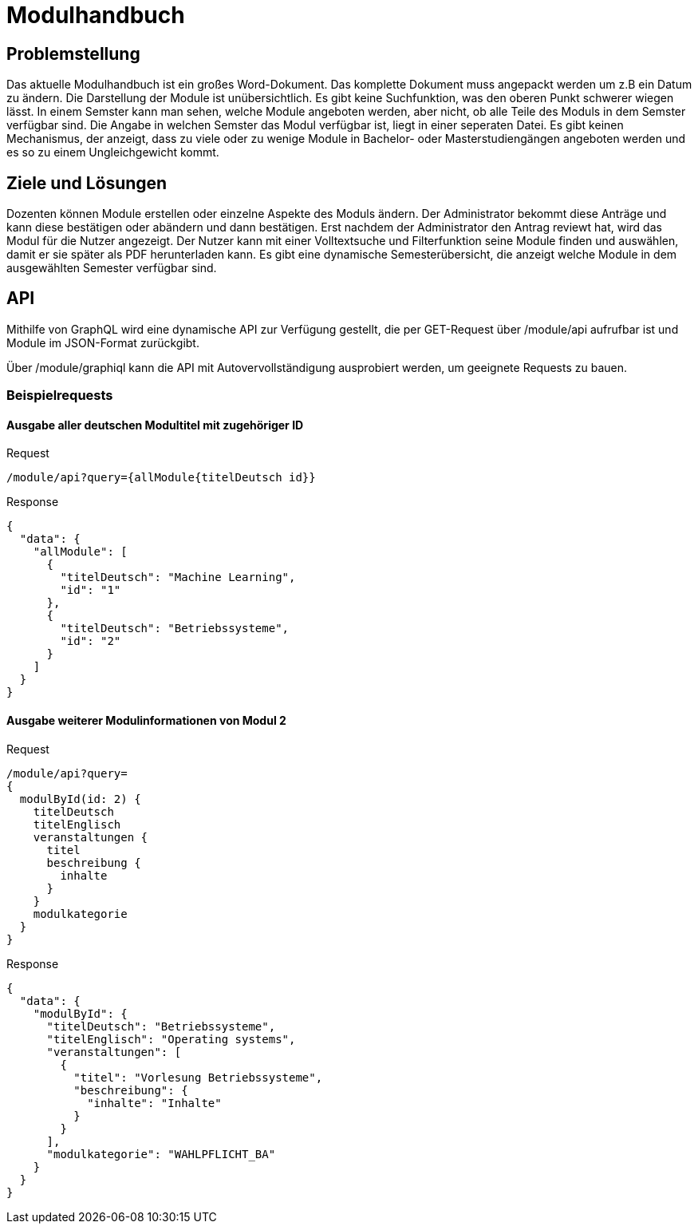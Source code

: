 = Modulhandbuch

== Problemstellung

Das aktuelle Modulhandbuch ist ein großes Word-Dokument.
Das komplette Dokument muss angepackt werden um z.B ein Datum zu ändern.
Die Darstellung der Module ist unübersichtlich.
Es gibt keine Suchfunktion, was den oberen Punkt schwerer wiegen lässt.
In einem Semster kann man sehen, welche Module angeboten werden, aber nicht,
ob alle Teile des Moduls in dem Semster verfügbar sind.
Die Angabe in welchen Semster das Modul verfügbar ist, liegt in einer seperaten Datei.
Es gibt keinen Mechanismus, der anzeigt, dass zu viele oder zu wenige Module in
Bachelor- oder Masterstudiengängen angeboten werden und es so zu einem Ungleichgewicht kommt.

== Ziele und Lösungen

Dozenten können Module erstellen oder einzelne Aspekte des Moduls ändern.
Der Administrator bekommt diese Anträge und kann diese bestätigen oder abändern und dann bestätigen.
Erst nachdem der Administrator den Antrag reviewt hat, wird das Modul für die Nutzer angezeigt.
Der Nutzer kann mit einer Volltextsuche und Filterfunktion seine Module finden und auswählen,
damit er sie später als PDF herunterladen kann.
Es gibt eine dynamische Semesterübersicht, die anzeigt welche Module in dem ausgewählten Semester verfügbar sind.

== API

Mithilfe von GraphQL wird eine dynamische API zur Verfügung gestellt, die per GET-Request über /module/api aufrufbar ist und Module im JSON-Format zurückgibt.

Über /module/graphiql kann die API mit Autovervollständigung ausprobiert werden, um geeignete Requests zu bauen.

=== Beispielrequests

==== Ausgabe aller deutschen Modultitel mit zugehöriger ID

.Request
[source]
----
/module/api?query={allModule{titelDeutsch id}}
----
.Response
[source,json]
----
{
  "data": {
    "allModule": [
      {
        "titelDeutsch": "Machine Learning",
        "id": "1"
      },
      {
        "titelDeutsch": "Betriebssysteme",
        "id": "2"
      }
    ]
  }
}
----

==== Ausgabe weiterer Modulinformationen von Modul 2

.Request
[source]
----
/module/api?query=
{
  modulById(id: 2) {
    titelDeutsch
    titelEnglisch
    veranstaltungen {
      titel
      beschreibung {
        inhalte
      }
    }
    modulkategorie
  }
}
----
.Response
[source,json]
----
{
  "data": {
    "modulById": {
      "titelDeutsch": "Betriebssysteme",
      "titelEnglisch": "Operating systems",
      "veranstaltungen": [
        {
          "titel": "Vorlesung Betriebssysteme",
          "beschreibung": {
            "inhalte": "Inhalte"
          }
        }
      ],
      "modulkategorie": "WAHLPFLICHT_BA"
    }
  }
}
----

